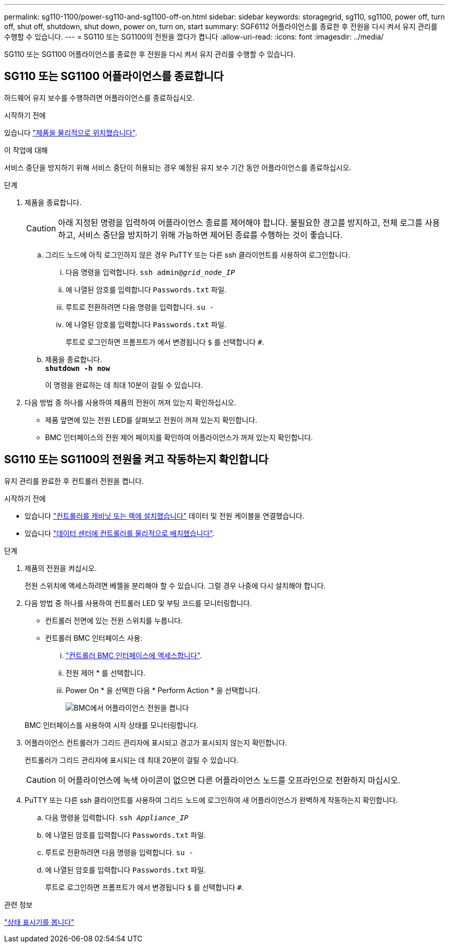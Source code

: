 ---
permalink: sg110-1100/power-sg110-and-sg1100-off-on.html 
sidebar: sidebar 
keywords: storagegrid, sg110, sg1100, power off, turn off, shut off, shutdown, shut down, power on, turn on, start 
summary: SGF6112 어플라이언스를 종료한 후 전원을 다시 켜서 유지 관리를 수행할 수 있습니다. 
---
= SG110 또는 SG1100의 전원을 껐다가 켭니다
:allow-uri-read: 
:icons: font
:imagesdir: ../media/


[role="lead"]
SG110 또는 SG1100 어플라이언스를 종료한 후 전원을 다시 켜서 유지 관리를 수행할 수 있습니다.



== SG110 또는 SG1100 어플라이언스를 종료합니다

하드웨어 유지 보수를 수행하려면 어플라이언스를 종료하십시오.

.시작하기 전에
있습니다 link:locating-sg110-and-sg1100-in-data-center.html["제품을 물리적으로 위치했습니다"].

.이 작업에 대해
서비스 중단을 방지하기 위해 서비스 중단이 허용되는 경우 예정된 유지 보수 기간 동안 어플라이언스를 종료하십시오.

.단계
. 제품을 종료합니다.
+

CAUTION: 아래 지정된 명령을 입력하여 어플라이언스 종료를 제어해야 합니다. 불필요한 경고를 방지하고, 전체 로그를 사용하고, 서비스 중단을 방지하기 위해 가능하면 제어된 종료를 수행하는 것이 좋습니다.

+
.. 그리드 노드에 아직 로그인하지 않은 경우 PuTTY 또는 다른 ssh 클라이언트를 사용하여 로그인합니다.
+
... 다음 명령을 입력합니다. `ssh admin@_grid_node_IP_`
... 에 나열된 암호를 입력합니다 `Passwords.txt` 파일.
... 루트로 전환하려면 다음 명령을 입력합니다. `su -`
... 에 나열된 암호를 입력합니다 `Passwords.txt` 파일.
+
루트로 로그인하면 프롬프트가 에서 변경됩니다 `$` 를 선택합니다 `#`.



.. 제품을 종료합니다. +
`*shutdown -h now*`
+
이 명령을 완료하는 데 최대 10분이 걸릴 수 있습니다.



. 다음 방법 중 하나를 사용하여 제품의 전원이 꺼져 있는지 확인하십시오.
+
** 제품 앞면에 있는 전원 LED를 살펴보고 전원이 꺼져 있는지 확인합니다.
** BMC 인터페이스의 전원 제어 페이지를 확인하여 어플라이언스가 꺼져 있는지 확인합니다.






== SG110 또는 SG1100의 전원을 켜고 작동하는지 확인합니다

유지 관리를 완료한 후 컨트롤러 전원을 켭니다.

.시작하기 전에
* 있습니다 link:reinstalling-sg110-and-sg1100-into-cabinet-or-rack.html["컨트롤러를 캐비닛 또는 랙에 설치했습니다"] 데이터 및 전원 케이블을 연결했습니다.
* 있습니다 link:locating-sg110-and-sg1100-in-data-center.html["데이터 센터에 컨트롤러를 물리적으로 배치했습니다"].


.단계
. 제품의 전원을 켜십시오.
+
전원 스위치에 액세스하려면 베젤을 분리해야 할 수 있습니다. 그럴 경우 나중에 다시 설치해야 합니다.

. 다음 방법 중 하나를 사용하여 컨트롤러 LED 및 부팅 코드를 모니터링합니다.
+
** 컨트롤러 전면에 있는 전원 스위치를 누릅니다.
** 컨트롤러 BMC 인터페이스 사용:
+
... link:../installconfig/accessing-bmc-interface.html["컨트롤러 BMC 인터페이스에 액세스합니다"].
... 전원 제어 * 를 선택합니다.
... Power On * 을 선택한 다음 * Perform Action * 을 선택합니다.
+
image::../media/sgf6112_power_on_from_bmc.png[BMC에서 어플라이언스 전원을 켭니다]

+
BMC 인터페이스를 사용하여 시작 상태를 모니터링합니다.





. 어플라이언스 컨트롤러가 그리드 관리자에 표시되고 경고가 표시되지 않는지 확인합니다.
+
컨트롤러가 그리드 관리자에 표시되는 데 최대 20분이 걸릴 수 있습니다.

+

CAUTION: 이 어플라이언스에 녹색 아이콘이 없으면 다른 어플라이언스 노드를 오프라인으로 전환하지 마십시오.

. PuTTY 또는 다른 ssh 클라이언트를 사용하여 그리드 노드에 로그인하여 새 어플라이언스가 완벽하게 작동하는지 확인합니다.
+
.. 다음 명령을 입력합니다. `ssh _Appliance_IP_`
.. 에 나열된 암호를 입력합니다 `Passwords.txt` 파일.
.. 루트로 전환하려면 다음 명령을 입력합니다. `su -`
.. 에 나열된 암호를 입력합니다 `Passwords.txt` 파일.
+
루트로 로그인하면 프롬프트가 에서 변경됩니다 `$` 를 선택합니다 `#`.





.관련 정보
link:../installconfig/viewing-status-indicators.html["상태 표시기를 봅니다"]
